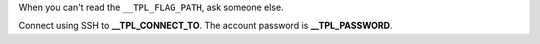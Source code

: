 When you can't read the ``__TPL_FLAG_PATH``, ask someone else.

Connect using SSH to **__TPL_CONNECT_TO**. The account password is **__TPL_PASSWORD**.
